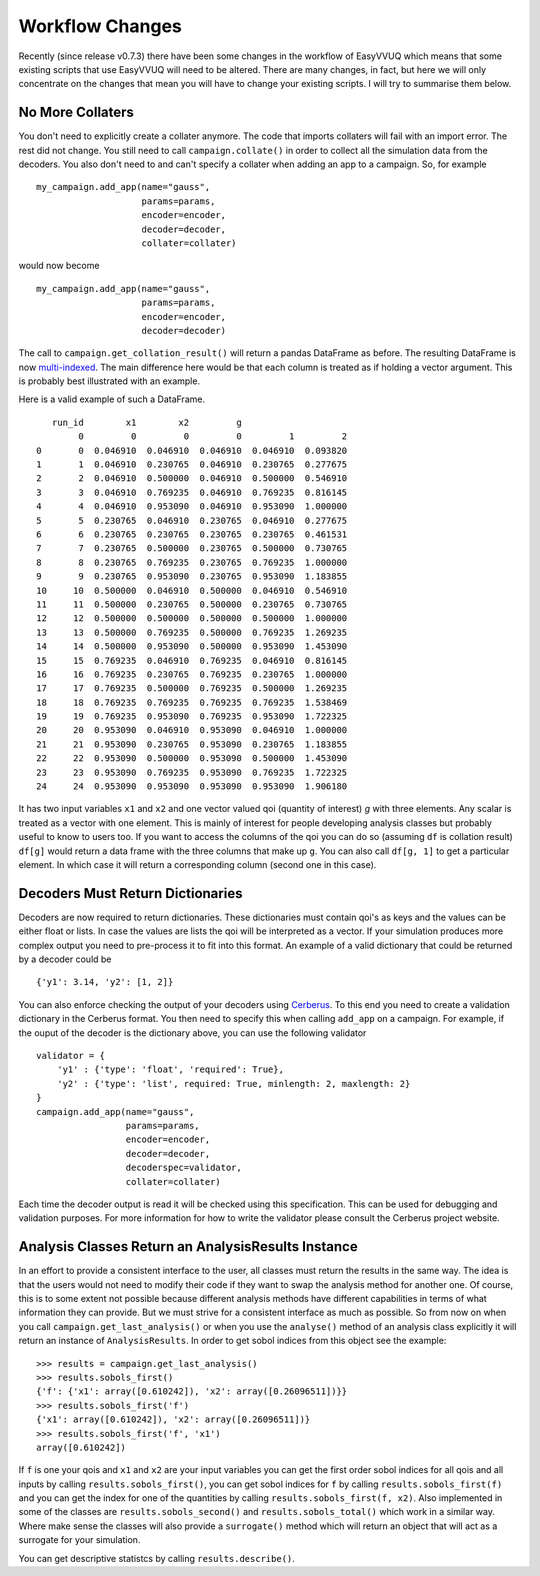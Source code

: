 .. _workflow_changes:

Workflow Changes
================

Recently (since release v0.7.3) there have been some changes in the workflow of EasyVVUQ 
which means that some existing scripts that use EasyVVUQ will need to be altered. There are 
many changes, in fact, but here we will only concentrate on the changes that mean you will 
have to change your existing scripts. I will try to summarise them below.

No More Collaters
-----------------

You don't need to explicitly create a collater anymore. The code that imports collaters will
fail with an import error. The rest did not change. You still need to call ``campaign.collate()``
in order to collect all the simulation data from the decoders. You also don't need to and can't
specify a collater when adding an app to a campaign. So, for example ::
    my_campaign.add_app(name="gauss",
                        params=params,
                        encoder=encoder,
                        decoder=decoder,
                        collater=collater)



would now become 
::
    my_campaign.add_app(name="gauss",
                        params=params,
                        encoder=encoder,
                        decoder=decoder)
                        
The call to ``campaign.get_collation_result()`` will return a pandas DataFrame as before. The resulting
DataFrame is now `multi-indexed <https://pandas.pydata.org/pandas-docs/stable/user_guide/advanced.html>`_. 
The main difference here would be that each column is treated as if holding a vector argument. This is
probably best illustrated with an example.

Here is a valid example of such a DataFrame. ::

       run_id        x1        x2         g                    
            0         0         0         0         1         2
    0       0  0.046910  0.046910  0.046910  0.046910  0.093820
    1       1  0.046910  0.230765  0.046910  0.230765  0.277675
    2       2  0.046910  0.500000  0.046910  0.500000  0.546910
    3       3  0.046910  0.769235  0.046910  0.769235  0.816145
    4       4  0.046910  0.953090  0.046910  0.953090  1.000000
    5       5  0.230765  0.046910  0.230765  0.046910  0.277675
    6       6  0.230765  0.230765  0.230765  0.230765  0.461531
    7       7  0.230765  0.500000  0.230765  0.500000  0.730765
    8       8  0.230765  0.769235  0.230765  0.769235  1.000000
    9       9  0.230765  0.953090  0.230765  0.953090  1.183855
    10     10  0.500000  0.046910  0.500000  0.046910  0.546910
    11     11  0.500000  0.230765  0.500000  0.230765  0.730765
    12     12  0.500000  0.500000  0.500000  0.500000  1.000000
    13     13  0.500000  0.769235  0.500000  0.769235  1.269235
    14     14  0.500000  0.953090  0.500000  0.953090  1.453090
    15     15  0.769235  0.046910  0.769235  0.046910  0.816145
    16     16  0.769235  0.230765  0.769235  0.230765  1.000000
    17     17  0.769235  0.500000  0.769235  0.500000  1.269235
    18     18  0.769235  0.769235  0.769235  0.769235  1.538469
    19     19  0.769235  0.953090  0.769235  0.953090  1.722325
    20     20  0.953090  0.046910  0.953090  0.046910  1.000000
    21     21  0.953090  0.230765  0.953090  0.230765  1.183855
    22     22  0.953090  0.500000  0.953090  0.500000  1.453090
    23     23  0.953090  0.769235  0.953090  0.769235  1.722325
    24     24  0.953090  0.953090  0.953090  0.953090  1.906180

It has two input variables ``x1`` and ``x2`` and one vector valued qoi (quantity of interest) 
`g` with three elements. Any scalar is treated as a vector with one element. This is mainly of interest for people
developing analysis classes but probably useful to know to users too. If you want to access
the columns of the qoi you can do so (assuming ``df`` is collation result) ``df[g]`` would
return a data frame with the three columns that make up ``g``. You can also call ``df[g, 1]`` to
get a particular element. In which case it will return a corresponding column (second one in this 
case).

Decoders Must Return Dictionaries
---------------------------------
 
Decoders are now required to return dictionaries. These dictionaries must contain qoi's as keys 
and the values can be either float or lists. In case the values are lists the qoi will be interpreted 
as a vector. If your simulation produces more complex output you need to pre-process it to fit into this format.
An example of a valid dictionary that could be returned by a decoder could be ::

    {'y1': 3.14, 'y2': [1, 2]}

You can also enforce checking the output of your decoders using `Cerberus <https://docs.python-cerberus.org/en/stable/>`_. 
To this end you need to create a validation dictionary in the Cerberus format. You then need to specify this when 
calling ``add_app`` on a campaign. For example, if the ouput of the decoder is the dictionary above, you can
use the following validator ::

    validator = {
        'y1' : {'type': 'float', 'required': True}, 
        'y2' : {'type': 'list', required: True, minlength: 2, maxlength: 2}
    }
    campaign.add_app(name="gauss",
                     params=params,
                     encoder=encoder,
                     decoder=decoder,
                     decoderspec=validator,
                     collater=collater)
                    
Each time the decoder output is read it will be checked using this specification. This can be used for 
debugging and validation purposes. For more information for how to write the validator please consult
the Cerberus project website.

Analysis Classes Return an AnalysisResults Instance
---------------------------------------------------

In an effort to provide a consistent interface to the user, all classes must return the results in the same
way. The idea is that the users would not need to modify their code if they want to swap the analysis method
for another one. Of course, this is to some extent not possible because different analysis methods have different
capabilities in terms of what information they can provide. But we must strive for a consistent interface
as much as possible. So from now on when you call ``campaign.get_last_analysis()`` or when you use the ``analyse()``
method of an analysis class explicitly it will return an instance of ``AnalysisResults``. In order to get sobol 
indices from this object see the example: ::

    >>> results = campaign.get_last_analysis()
    >>> results.sobols_first()
    {'f': {'x1': array([0.610242]), 'x2': array([0.26096511])}}
    >>> results.sobols_first('f')
    {'x1': array([0.610242]), 'x2': array([0.26096511])}
    >>> results.sobols_first('f', 'x1')
    array([0.610242])

If ``f`` is one your qois and ``x1`` and ``x2`` are your input variables you can get the first order sobol indices for
all qois and all inputs by calling ``results.sobols_first()``, you can get sobol indices for ``f`` by calling 
``results.sobols_first(f)`` and you can get the index for one of the quantities by calling ``results.sobols_first(f, x2)``.
Also implemented in some of the classes are ``results.sobols_second()`` and ``results.sobols_total()`` which work in a similar way.
Where make sense the classes will also provide a ``surrogate()`` method which will return an object that will act
as a surrogate for your simulation.

You can get descriptive statistcs by calling ``results.describe()``.
